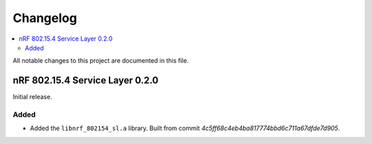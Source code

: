 .. _nrf_802154_sl_changelog:

Changelog
#########

.. contents::
   :local:
   :depth: 2

All notable changes to this project are documented in this file.

nRF 802.15.4 Service Layer 0.2.0
********************************

Initial release.

Added
=====

* Added the ``libnrf_802154_sl.a`` library.
  Built from commit *4c5ff68c4eb4ba817774bbd6c711a67dfde7d905*.
